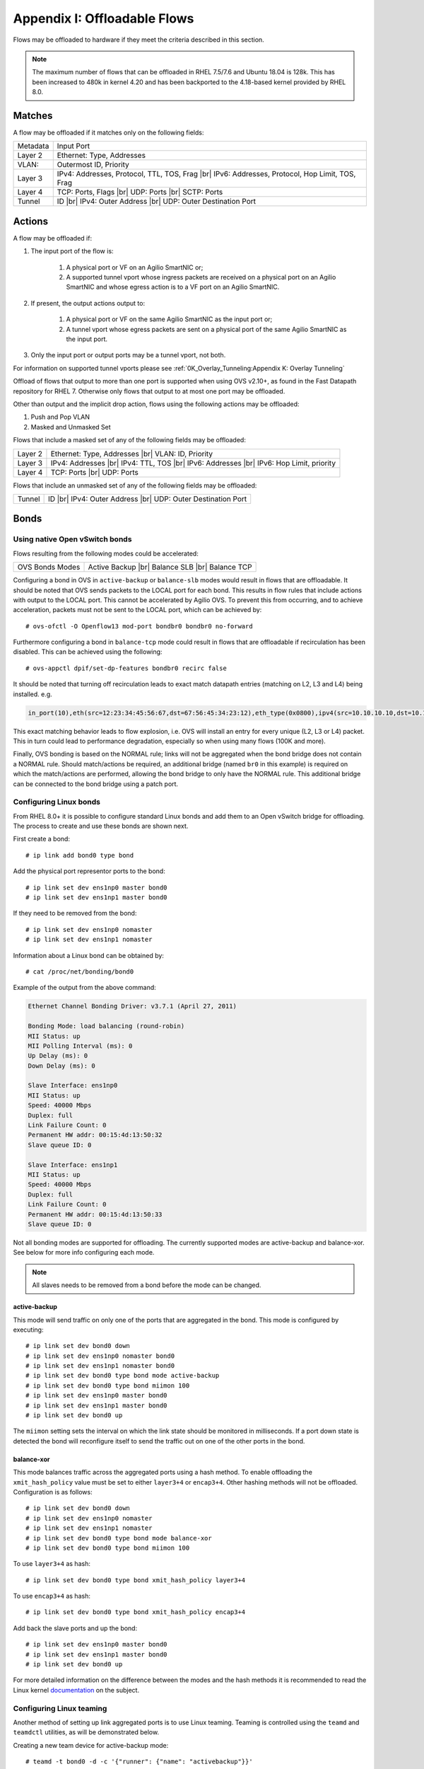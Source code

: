 .. highlight:: console

.. |br| raw:: html

    <br />

Appendix I: Offloadable Flows
=============================

Flows may be offloaded to hardware if they meet the criteria described in this
section.

.. note::

    The maximum number of flows that can be offloaded in RHEL 7.5/7.6 and
    Ubuntu 18.04 is 128k. This has been increased to 480k in kernel 4.20
    and has been backported to the 4.18-based kernel provided by RHEL 8.0.

Matches
-------

A flow may be offloaded if it matches only on the following fields:

+-----------+-------------------------------------------------+
| Metadata  | Input Port                                      |
+-----------+-------------------------------------------------+
| Layer 2   | Ethernet: Type, Addresses                       |
+-----------+-------------------------------------------------+
| VLAN:     | Outermost ID, Priority                          |
+-----------+-------------------------------------------------+
| Layer 3   | IPv4: Addresses, Protocol, TTL, TOS, Frag |br|  |
|           | IPv6: Addresses, Protocol, Hop Limit, TOS, Frag |
+-----------+-------------------------------------------------+
| Layer 4   | TCP: Ports, Flags |br|                          |
|           | UDP: Ports |br|                                 |
|           | SCTP: Ports                                     |
+-----------+-------------------------------------------------+
| Tunnel    | ID |br|                                         |
|           | IPv4: Outer Address |br|                        |
|           | UDP: Outer Destination Port                     |
+-----------+-------------------------------------------------+


Actions
-------

A flow may be offloaded if:

#. The input port of the flow is:

    #. A physical port or VF on an Agilio SmartNIC or;
    #. A supported tunnel vport whose ingress packets are received on a
       physical port on an Agilio SmartNIC and whose egress action is to a VF
       port on an Agilio SmartNIC.

#. If present, the output actions output to:

    #. A physical port or VF on the same Agilio SmartNIC as the input port or;
    #. A tunnel vport whose egress packets are sent on a physical port of the
       same Agilio SmartNIC as the input port.

#. Only the input port or output ports may be a tunnel vport, not both.

For information on supported tunnel vports please see
:ref:`0K_Overlay_Tunneling:Appendix K: Overlay Tunneling`

Offload of flows that output to more than one port is supported when using
OVS v2.10+, as found in the Fast Datapath repository for RHEL 7. Otherwise
only flows that output to at most one port may be offloaded.

Other than output and the implicit drop action, flows using the following
actions may be offloaded:

#. Push and Pop VLAN
#. Masked and Unmasked Set

Flows that include a masked set of any of the following fields may be
offloaded:

+---------+--------------------------------+
| Layer 2 | Ethernet: Type, Addresses |br| |
|         | VLAN: ID, Priority             |
+---------+--------------------------------+
| Layer 3 | IPv4: Addresses |br|           |
|         | IPv4: TTL, TOS  |br|           |
|         | IPv6: Addresses |br|           |
|         | IPv6: Hop Limit, priority      |
+---------+--------------------------------+
| Layer 4 | TCP: Ports |br|                |
|         | UDP: Ports                     |
+---------+--------------------------------+

Flows that include an unmasked set of any of the following fields may be
offloaded:

+--------+------------------------------+
| Tunnel | ID |br|                      |
|        | IPv4: Outer Address |br|     |
|        | UDP: Outer Destination Port  |
+--------+------------------------------+

Bonds
-----

Using native Open vSwitch bonds
~~~~~~~~~~~~~~~~~~~~~~~~~~~~~~~

Flows resulting from the following modes could be accelerated:

+-----------------+--------------------+
| OVS Bonds Modes | Active Backup |br| |
|                 | Balance SLB |br|   |
|                 | Balance TCP        |
+-----------------+--------------------+

Configuring a bond in OVS in ``active-backup`` or ``balance-slb`` modes would
result in flows that are offloadable. It should be noted that OVS sends packets
to the LOCAL port for each bond. This results in flow rules that include
actions with output to the LOCAL port. This cannot be accelerated by Agilio
OVS. To prevent this from occurring, and to achieve acceleration, packets must
not be sent to the LOCAL port, which can be achieved by::

    # ovs-ofctl -O Openflow13 mod-port bondbr0 bondbr0 no-forward

Furthermore configuring a bond in ``balance-tcp`` mode could result in flows
that are offloadable if recirculation has been disabled. This can be achieved
using the following::

    # ovs-appctl dpif/set-dp-features bondbr0 recirc false

It should be noted that turning off recirculation leads to exact match datapath
entries (matching on L2, L3 and L4) being installed. e.g.

.. code-block:: text

    in_port(10),eth(src=12:23:34:45:56:67,dst=67:56:45:34:23:12),eth_type(0x0800),ipv4(src=10.10.10.10,dst=10.10.10.20,proto=6,frag=no),tcp(src=1000,dst=2000), packets:0, bytes:0, used:never, actions:6,7

This exact matching behavior leads to flow explosion, i.e. OVS will install an
entry for every unique (L2, L3 or L4) packet. This in turn could lead to
performance degradation, especially so when using many flows (100K and more).

Finally, OVS bonding is based on the NORMAL rule; links will not be aggregated
when the bond bridge does not contain a NORMAL rule. Should match/actions be
required, an additional bridge (named ``br0`` in this example) is required on
which the match/actions are performed, allowing the bond bridge to only have
the NORMAL rule. This additional bridge can be connected to the bond bridge
using a patch port.

Configuring Linux bonds
~~~~~~~~~~~~~~~~~~~~~~~

From RHEL 8.0+ it is possible to configure standard Linux bonds and add them
to an Open vSwitch bridge for offloading. The process to create and use these
bonds are shown next.

First create a bond::

    # ip link add bond0 type bond

Add the physical port representor ports to the bond::

    # ip link set dev ens1np0 master bond0
    # ip link set dev ens1np1 master bond0

If they need to be removed from the bond::

    # ip link set dev ens1np0 nomaster
    # ip link set dev ens1np1 nomaster

Information about a Linux bond can be obtained by::

    # cat /proc/net/bonding/bond0

Example of the output from the above command:

.. code-block:: text

    Ethernet Channel Bonding Driver: v3.7.1 (April 27, 2011)

    Bonding Mode: load balancing (round-robin)
    MII Status: up
    MII Polling Interval (ms): 0
    Up Delay (ms): 0
    Down Delay (ms): 0

    Slave Interface: ens1np0
    MII Status: up
    Speed: 40000 Mbps
    Duplex: full
    Link Failure Count: 0
    Permanent HW addr: 00:15:4d:13:50:32
    Slave queue ID: 0

    Slave Interface: ens1np1
    MII Status: up
    Speed: 40000 Mbps
    Duplex: full
    Link Failure Count: 0
    Permanent HW addr: 00:15:4d:13:50:33
    Slave queue ID: 0

Not all bonding modes are supported for offloading. The currently supported
modes are active-backup and balance-xor. See below for more info
configuring each mode.

.. note::

    All slaves needs to be removed from a bond before the mode can be changed.

active-backup
+++++++++++++

This mode will send traffic on only one of the ports that are aggregated in
the bond. This mode is configured by executing::

    # ip link set dev bond0 down
    # ip link set dev ens1np0 nomaster bond0
    # ip link set dev ens1np1 nomaster bond0
    # ip link set dev bond0 type bond mode active-backup
    # ip link set dev bond0 type bond miimon 100
    # ip link set dev ens1np0 master bond0
    # ip link set dev ens1np1 master bond0
    # ip link set dev bond0 up

The ``miimon`` setting sets the interval on which the link state should be
monitored in milliseconds. If a port down state is detected the bond will
reconfigure itself to send the traffic out on one of the other ports
in the bond.

balance-xor
+++++++++++

This mode balances traffic across the aggregated ports using a hash method.
To enable offloading the ``xmit_hash_policy`` value must be set to either
``layer3+4`` or ``encap3+4``. Other hashing methods will not be offloaded.
Configuration is as follows::


    # ip link set dev bond0 down
    # ip link set dev ens1np0 nomaster
    # ip link set dev ens1np1 nomaster
    # ip link set dev bond0 type bond mode balance-xor
    # ip link set dev bond0 type bond miimon 100

To use ``layer3+4`` as hash::

    # ip link set dev bond0 type bond xmit_hash_policy layer3+4

To use ``encap3+4`` as hash::

    # ip link set dev bond0 type bond xmit_hash_policy encap3+4

Add back the slave ports and up the bond::

    # ip link set dev ens1np0 master bond0
    # ip link set dev ens1np1 master bond0
    # ip link set dev bond0 up

For more detailed information on the difference between the
modes and the hash methods it is recommended to read the Linux kernel
`documentation <https://www.kernel.org/doc/Documentation/networking/bonding.txt>`_
on the subject.

Configuring Linux teaming
~~~~~~~~~~~~~~~~~~~~~~~~~

Another method of setting up link aggregated ports is to use Linux teaming.
Teaming is controlled using the ``teamd`` and ``teamdctl`` utilities, as
will be demonstrated below.

Creating a new team device for active-backup mode::

    # teamd -t bond0 -d -c '{"runner": {"name": "activebackup"}}'

Creating a new team device for load balancing mode. The hashing method for
teaming is not as well defined so for offloading to the NFP this will hash on
L3 and L4::

    # teamd -t bond0 -d -c '{"runner": {"name": "lacp"}}'

Ports are added using ``teamdctl``::

    # teamdctl bond0 port add ens6np0
    # teamdctl bond0 port add ens6np1

The port config can be dumped using::

    # teamdctl bond0 config dump

Example output:

.. code-block:: text

    {
        "device": "bond0",
        "ports": {
            "ens6np0": {
                "link_watch": {
                    "name": "ethtool"
                }
            },
            "ens6np1": {
                "link_watch": {
                    "name": "ethtool"
                }
            }
        },
        "runner": {
            "name": "lacp",
            "tx_hash": [
                "eth",
                "ipv4",
                "ipv6"
            ]
        }
    }

For more usage instructions using teaming take a look at the man
pages for ``teamd`` and ``teamdctl``.

Using Linux bonds/teaming with Open vSwitch
~~~~~~~~~~~~~~~~~~~~~~~~~~~~~~~~~~~~~~~~~~~

Once the bond is configured as shown in section
:ref:`0I_Offloadable_flows:Configuring Linux bonds`
it is possible to use it with Open vSwitch, by adding the bond port to the
bridge as with any other type of port. See the following example which adds a
bridge, configures the bond port as well as a VF representor port and then adds
two simple flow rules that forwards all traffic between the VF and the bond::

    # ovs-vsctl add-br br0
    # ovs-vsctl add-port br0 bond0
    # ovs-vsctl add-port br0 vf0_repr
    # ovs-ofctl add-flow br0 in_port=bond0,actions=output:vf0_repr
    # ovs-ofctl add-flow br0 in_port=vf0_repr,actions=output:bond0

Teams are used with Open vSwitch in exactly the same way as bonds.

Using Linux bonds/teaming with tunnels
~~~~~~~~~~~~~~~~~~~~~~~~~~~~~~~~~~~~~~

Supported versions:

+-----------+-------------------------+
| Kernel    | 5.2.0                   |
+-----------+-------------------------+
| Firmware  | AOTC-2.10.A.23          |
+-----------+-------------------------+
| OVS       | 2.11                    |
+-----------+-------------------------+
| RHEL 7.x  | 7.7                     |
+-----------+-------------------------+
| RHEL 8.x  | 8.0                     |
+-----------+-------------------------+

It is possible to configure tunnels to work in conjunction with bonds as of
kernel 5.2. The simplest way to configure this is to make use of two OVS
bridges. Add the tunnel port the first bridge, the bond port to the second
bridge and add the tunnel endpoint IP to the second bridge as demonstrated
next.

Create the first bridge, called br-int in this case, add a VF representor as
well as the tunnel port to it::

    # ovs-vsctl add-br br-int
    # ovs-vsctl add-port br-int vxlan1 -- set interface vxlan1 type=vxlan \
        options:remote_ip=10.0.0.2 options:key=1024
    # ovs-vsctl add-port br-int vf0_repr

Next add another bridge, called br-ex here and add the bond port to it. Also
add the endpoint IP to the bridge port and make sure it is up::

    # ovs-vsctl add-br br-ex
    # ovs-vsctl add-port br-ex bond0
    # ip addr add dev br-ex 10.0.0.1/24
    # ip link set dev br-ex up

This would tunnel all traffic going over bond0. If it is required to do
any packet modifications before encapsulating or after decapsulating the
packet these rules can be added to br-int. For example to set the
destination IP before encapsulating::

    # ovs-ofctl add-flow br-int in_port=vf0_repr,ip,actions=set_field:192.168.1.1-\>nw_dst,output:vxlan1

The reverse can also be done, setting the fields of the packet after it
has been decapsulated, by reversing the input and output ports of the
above rule::

    # ovs-ofctl add-flow br-int in_port=vxlan1,ip,actions=set_field:192.168.1.1-\>nw_dst,output:vf0_repr

This feature allows for setups where the IP is configured on the bridge port,
even without using bond. The recommended way to set this up is using the
two-bridge setup as described above, using a single physical port representor
instead of a bond.
